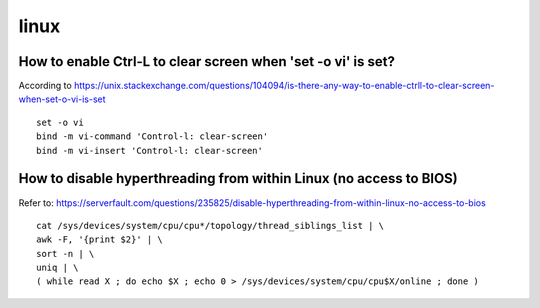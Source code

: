 linux
======

How to enable Ctrl-L to clear screen when 'set -o vi' is set?
--------------------------------------------------------------
According to https://unix.stackexchange.com/questions/104094/is-there-any-way-to-enable-ctrll-to-clear-screen-when-set-o-vi-is-set
::

    set -o vi
    bind -m vi-command 'Control-l: clear-screen'
    bind -m vi-insert 'Control-l: clear-screen'

How to disable hyperthreading from within Linux (no access to BIOS)
--------------------------------------------------------------------
Refer to: https://serverfault.com/questions/235825/disable-hyperthreading-from-within-linux-no-access-to-bios
::

    cat /sys/devices/system/cpu/cpu*/topology/thread_siblings_list | \
    awk -F, '{print $2}' | \
    sort -n | \
    uniq | \
    ( while read X ; do echo $X ; echo 0 > /sys/devices/system/cpu/cpu$X/online ; done )
